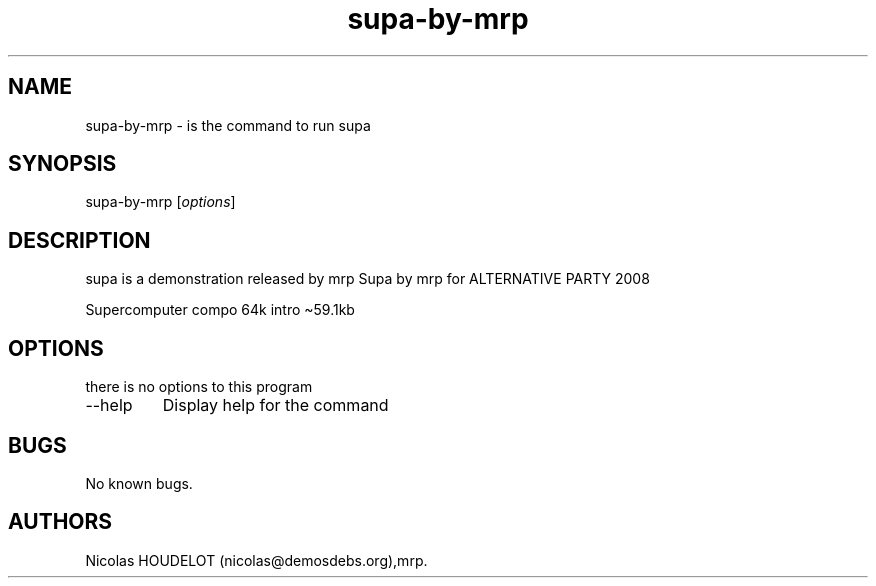 .\" Automatically generated by Pandoc 2.9.2.1
.\"
.TH "supa-by-mrp" "6" "2018-01-22" "supa User Manuals" ""
.hy
.SH NAME
.PP
supa-by-mrp - is the command to run supa
.SH SYNOPSIS
.PP
supa-by-mrp [\f[I]options\f[R]]
.SH DESCRIPTION
.PP
supa is a demonstration released by mrp Supa by mrp for ALTERNATIVE
PARTY 2008
.PP
Supercomputer compo 64k intro \[ti]59.1kb
.SH OPTIONS
.PP
there is no options to this program
.TP
--help
Display help for the command
.SH BUGS
.PP
No known bugs.
.SH AUTHORS
Nicolas HOUDELOT (nicolas\[at]demosdebs.org),mrp.
